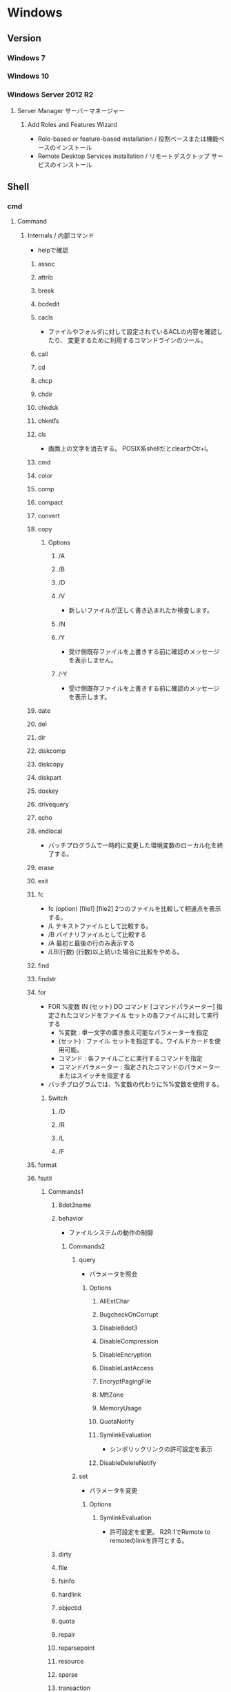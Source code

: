 * Windows
** Version
*** Windows 7
*** Windows 10
*** Windows Server 2012 R2
**** Server Manager サーバーマネージャー
***** Add Roles and Features Wizard
- Role-based or feature-based installation / 役割ベースまたは機能ベースのインストール
- Remote Desktop Services installation / リモートデスクトップ サービスのインストール
** Shell
*** cmd
**** Command
***** Internals / 内部コマンド
- helpで確認
****** assoc
****** attrib
****** break
****** bcdedit
****** cacls
- 
  ファイルやフォルダに対して設定されているACLの内容を確認したり、
  変更するために利用するコマンドラインのツール。

****** call
****** cd
****** chcp
****** chdir
****** chkdsk
****** chkntfs
****** cls
- 画面上の文字を消去する。
  POSIX系shellだとclearかCtr+l。

****** cmd
****** color
****** comp
****** compact
****** convert
****** copy
******* Options
******** /A
******** /B
******** /D
******** /V
- 新しいファイルが正しく書き込まれたか検査します。
******** /N
******** /Y
- 受け側既存ファイルを上書きする前に確認のメッセージを表示しません。
******** /-Y
- 受け側既存ファイルを上書きする前に確認のメッセージを表示します。
****** date
****** del
****** dir
****** diskcomp
****** diskcopy
****** diskpart
****** doskey
****** drivequery
****** echo
****** endlocal
- バッチプログラムで一時的に変更した環境変数のローカル化を終了する。
****** erase
****** exit
****** fc
- fc (option) [file1] [file2]
  2つのファイルを比較して相違点を表示する。
- /L
  テキストファイルとして比較する。
- /B
  バイナリファイルとして比較する
- /A
  最初と最後の行のみ表示する
- /LB(行数)
  (行数)以上続いた場合に比較をやめる。

****** find
****** findstr
****** for
- FOR %変数 IN (セット) DO コマンド [コマンドパラメーター]
  指定されたコマンドをファイル セットの各ファイルに対して実行する
  - %変数 : 単一文字の置き換え可能なパラメーターを指定
  - (セット) : ファイル セットを指定する。ワイルドカードを使用可能。
  - コマンド : 各ファイルごとに実行するコマンドを指定
  - コマンドパラメーター : 指定されたコマンドのパラメーターまたはスイッチを指定する
- バッチプログラムでは、%変数の代わりに%%変数を使用する。
******* Switch
******** /D
******** /R
******** /L
******** /F
****** format
****** fsutil
******* Commands1
******** 8dot3name
******** behavior
- ファイルシステムの動作の制御
********* Commands2
********** query
- パラメータを照会
*********** Options
************ AllExtChar
************ BugcheckOnCorrupt
************ Disable8dot3
************ DisableCompression
************ DisableEncryption
************ DisableLastAccess
************ EncryptPagingFile
************ MftZone
************ MemoryUsage
************ QuotaNotify
************ SymlinkEvaluation
- シンボリックリンクの許可設定を表示
************ DisableDeleteNotify
********** set
- パラメータを変更
*********** Options
************ SymlinkEvaluation
- 許可設定を変更。
  R2R:1でRemote to remoteのlinkを許可とする。
******** dirty
******** file
******** fsinfo
******** hardlink
******** objectid
******** quota
******** repair
******** reparsepoint
******** resource
******** sparse
******** transaction
******** usn
******** volume
****** ftype
****** goto
****** gpresult
****** graptbal
****** help
- 
  コマンドの一覧を取得できる。
  内部コマンドも外部コマンドもあると思われる。

****** icals
****** if
******* defined
- 環境変数が設定されているかチェックするには、DEFINEDを使う。
- ex) 
    IF DEFINED ENV echo OK
- 
  [[http://orangeclover.hatenablog.com/entry/20110127/1296135692][バッチファイル/コマンドプロンプトで環境変数が設定されているかチェックする方法]]

******* Link
- tmp
  - [[http://qiita.com/sawa_tsuka/items/8edf3d3d33a0ae86cb5c][.bat（バッチファイル）のifコマンド解説。 - Qiita]]
****** label
****** md
****** mkdir
****** mklink
- MKLINK [[/D] | [/H] | [/J]] link target
  シンボリックリンクを作成する。
******* /D
- ディレクトリのシンボリックリンクを作成する。
  デフォルトはファイルのシンボリックリンクを作成する。
******* /H
- シンボリックリンクでなくハードリンクを作成する
******* /J
- ディレクトリジャンクションを作成する。
****** mode
****** more
****** move
****** penfiles
****** path
****** pause
****** popd
****** print
****** prompt
****** pushd
****** rd
****** recover
****** rem
****** ren
****** rename
****** replace
****** rmdir
****** robocopy
- Windows の堅牢性の高いファイルコピー
- フォルダを同期するためのコマンド。
  Robust File Copyの略で、堅牢で確実なファイル・コピーという意味を持つ。
  コマンドラインでなくGUIから使いたい場合は、richcopyが利用できる。

******* Usage
- robocopy source dest files (option)
  sourceがコピー元、destがコピー先、filesでコピーするファイルを指定する。
  filesはワイルドカード指定可能で、規定値は*.*。
******* Options
******** Copy Options
********* /S
- サブディレクトリをコピーするが、空のディレクトリはコピーしない。
  
********* /E
- 空のサブディレクトリを含むサブディレクトリをコピーする。

********* /LEV:n
- コピー元ディレクトリツリーの上位nレベルのみをコピーする。

********* /PURGE
- 既にコピー元に存在しないコピー先のファイル・ディレクトリを削除する
********* /MIR
- 2つのフォルダを同期させる。
  destファイルにsourceにないファイルがあれば削除し、古いファイルがあれば上書きされる。
  /purgeと/Eを組み合わせた挙動と同じ。

********* /COPY:コピーフラグ
- ファイルにコピーする情報
  D:データ、A:属性、T:タイムスタンプ
********* /XJ
- ジャンクションポイントを外す。
  シンボリックリンクも除いてくれる模様(2018/4, Win7/2012R2)
********* /XJD
- ディレクトリのジャンクションポイントを外す
********* /XJF
- ファイルのジャンクションポイントを外す
******** File Selection Options
******** Retry Options
******** Log Options
********* /TS
- 出力にコピー元ファイルのタイムスタンプを含める

********* /FP
- 出力にファイルの完全なパス名を含める

********* /BYTES
- サイズをバイトで出力する

********* /TEE
- コンソールウィンドウとログファイルに出力する

******** Job Options
******* Memo
******** 
- [[http://www.atmarkit.co.jp/ait/articles/1309/27/news116.html][Windowsのrobocopyコマンドでコピーするファイルの種類を選択／変更する - @IT]]
****** set
- SET [変数名=[文字列]]
  環境変数を表示、設定、または削除する。

- 現在の環境変数を表示するには、パラメータを指定せず"SET"のみ入力する。
- 変数名のみを指定して実行すると、プレフィックスが一致するすべての変数の値が表示される。
  例えば、"SET P"とすると、'P'で始まるすべての変数が表示される。
******* Switch スイッチ
******** /A
- SET /A 式
  等号の右側の文字列が、評価する数式であることを指定する。
******** /P
- SET /P 変数=[プロンプト文字列]
  ユーザによって入力された入力行を変数の値として設定できるようにする。
****** setlocal
- 
  バッチファイルでの環境変数のローカル化を開始する。
  以前の設定を復元するにはENDLOCALを実行する。
  バッチスクリプトが終了すると、そのバッチスクリプトで発行されたSETLOCALコマンドに対し、
  暗黙のENDLOCALが実行される。

****** sc
- Service Control
  SC is a command line program used for communicating with the Service Control Manager and services.
- Usage:
  sc <server> [command] [service name] <options>...

******* Commands
******** query
- サービスの状態を照会したりサービスの種類ごとに状態を列挙したりする。
******** queryex
******** start
******** pause
******** interrogate
******** continue
******** stop
******** config
- 設定を変更する
  sc config ServiceName option= value
********* Options
********** start
- values
  - auto
  - boot
  - system
  - demand : manualの意
  - disabled
  - delayed-auto : 遅延自動起動
********** password
********** error
******** sdshow
- Displays the service's security descriptor in SDDL format.
  サービスセキュリティ記述子をSDDL形式で表示する
- Usage:
  sc <server> sdshow <service name> <showrights>
******** sdset
- Sets a service's security descriptor.
****** schtasks
****** shift
****** shutdown
****** sort
****** start
****** subst
****** systeminfo
****** tasklist
****** time
****** title
****** tree
****** type
****** ver
****** verify
****** vol
****** xcopy
****** wmic
- System Programのwbemも参照。
***** Externals / 外部コマンド
- "System Programs"等を参照
***** ネットワークコマンド
****** arp
- 
  OSが管理しているAPRテーブルを表示したり削除したりするコマンド。
  ARPテーブルは、IPアドレスとMACアドレスを関連付けた一覧。

- -a
  ARPテーブルを表示する

- -d IPアドレス
  指定したIPアドレスのエントリーを削除する

****** getmac
- 
  ネットワークにつながっている別のWindowsのMACアドレスを調べる。
  getmacを使うには管理者権限が必要なので、

- /s target /u username /p password
  サーバ名、管理者のユーザ名、パスワードを指定して、マックアドレスを確認する。

****** hostname
- 
  現在のホスト名を出力する

****** ipconfig
- 
  コンピュータのネットワーク設定情報を表示する

- /all
  すべてのNIC情報を表示する

- /release
  すべてのNICのIPv4のIPアドレスを開放する

- /renew
  すべてのNICのIPv4のIPアドレスを更新する

- /displaydns
  DNSリゾルバのキャッシュを表示する

- /flushdns
  DNSリゾルバのキャッシュをクリアする

****** nbtstat
- 
  Windowsネットワークを管理するためのコマンド。
  NBTとは"NetBIOS over TCP/IP"のこと。

- -c
  キャッシュしている情報を表示する

- -R
  キャッシュ内容をクリアする

- -n
  自分自身の情報を表示する

****** net
- 
  ネットワーク関係の設定を行ったり、現在の状態を表示させたりするために使われるコマンド。
  サブコマンドをいれずに使うとサブコマンド一覧が表示される。
  [[http://www.atmarkit.co.jp/fwin2k/win2ktips/258netcommand/netcommand.html][netコマンドの使い方 - @IT]]
  [[http://pasofaq.jp/windows/command/net7.htm][NETコマンド(Windows 7)]]

******* net accounts

******* net computer

******* net config
- サーバ・サービスやワークステーション・サービスに関する情報の表示/設定
******** net config server
******** net config workstation
******* net continue
- 
  サービスの再開

******* net file
- 
  使用されているファイルの一覧の表示/強制終了。
  net shareで公開されたリソースのうち、どのようなファイルが実際に外部マシンで利用されているか調べる。

******* net group

******* net help
- 
  各コマンドの使い方の表示

******* net helpmsg
- 
  エラー番号に対する詳しいエラーメッセージの表示

******* net name
- 
  NetBIOS名の表示・追加。
  新しく追加された名前はnet sendコマンドの宛先として利用できる。

******* net pause
- 
  サービスの一時停止

******* net print

******* net send
- 指定されたユーザやコンピュータに対するメッセージの送信

******* net session
- 
  ユーザアカウントに対するログオンやパスワードの要件の表示/強制終了

******* net share
- 
  共有リソースの公開/公開停止。ローカルのリソースを公開して、外部のマシンでnet useできるようにする。

******* net start
- サービスの表示/開始

******* net statistics
- 
  ネットワーク・プロトコルやリソースの公開/共有サービスに対する統計情報の表示

******* net stop
- 
  サービスの停止

******* net time
- 
  時間情報の表示や外部との同期

******* net use
- 
  共有リソースの使用/解除。net shareされたネットワーク上のリソースをローカルで使う場合に使う。

******* net user

******* net view
- 
  リソースが共有されているマシンの列挙や、特定のマシンが公開している共有リソースの一覧を調べる

****** netsh
- 
  netsh（ネットシェル）は、コンピュータのネットワーク設定情報を書き換えるコマンド。
  対話型と結果表示型、どちらも可能。
  Win純性のみでパケットのキャプチャを取得する場合にも利用。

- ?
  コマンド一覧が表示される

- exit
  終了する

******* Commands
******** ?
******** add
******** Advfirewall
******** bridge
******** delete
******** dump
******** exec
******** firewall
********* ?
********* add
- adds firewall configuration
********* delete
********* dump
********* help
********* set
********* show
******** help
******** http
******** trace
- パケットキャプチャを取得する。
  Microsoft Message Analyzerで解析が可能。

****** netstat
- 
  コンピュータの通信状況を一覧表示する。
  どのコンピュータとどんなプロトコルを使って何番ポートで通信しているかわかる。
  標準設定では、相手のコンピュータはホスト名、プロトコルはウェルノウンポートのプロトコル名で表示される。

- -a
  すべての接続とリッスンポートを表示する
- -n
  実行結果にコンピュータやプロトコル名を使わず、IPアドレスとポート番号で表示する
- -o
  Displays the owning process ID associated with each connection.
- -s
  プロトコルごとの統計を表示する。

****** nslookup
- DNSサーバと通信して名前解決の「正引き」や「逆引き」を行うコマンド。
  IPアドレスかドメイン名を入力する。
- Usage
  - nslookup [-opt ...]

****** pathping
- 
  ノード間のネットワークの状態を確認する。
  pingとtracertを組み合わせたようなイメージ。

****** ping
- 
  ICMPのサブコマンドechoを使った、単純なパケット通信テストプログラム。
- -t
  中断されるまでホストをpingする
- -n 要求数
  送信するエコー要求数を設定する

****** route
- ROUTE [-f] [-p] [-4|-6] command [destination] [MASK netmask] [gateway] [METRIC metric] [IF interface]
  ルーティングテーブルに関する情報を表示、または変更する。

******* Options
******** -f
- デフォルトゲートウェイを含む全ての静的ルーティング情報を消去する。

******** -p
- Addコマンドと併用された場合、システムの再起動後もルートが維持される。
******** -4
- IPv4の使用を強制する
******** -6
- IPv6の使用を強制する
******** command
- 以下のいずれか
  - PRINT
  - ADD
  - DELETE
  - CHANGE
******* Commands
- add|change|delete 宛先アドレス [mask ネットマスク] ゲートウェイ
  指定したルーティング情報を追加、変更、消去する。

- print
  ルーティング情報を表示する。

****** telnet
- 
  ネットワーク越しに別のコンピュータを操作するコマンド。
  Vista以降はコントロールパネルで有効化する必要がある。
  平文で送信されるので、使う範囲はLAN内に限定するべき。

****** tracert
- 
  実行するコンピュータから通信相手までの経路上にあるルータを一覧表示するコマンド。
  pingと同様ICMPのエコー要求・応答を利用している。
  TTLが1からスタートし、1つずつ大きくして経路上のルータを一覧表示する機能。

****** 外部link

- [[http://itpro.nikkeibp.co.jp/article/COLUMN/20060224/230618/][管理者必見！ネットワーク・コマンド集]]
- [[http://itpro.nikkeibp.co.jp/article/COLUMN/20131219/525889/][最重要ネットコマンド10]]
- [[http://blog.asial.co.jp/1157][使えると便利なWindowsネットワークコマンド]]

***** Linuxとの比較
- 
  |-------------+---------|
  | Linux shell | Win cmd |
  |-------------+---------|
  | cat         | type    |
  | clear       | cls     |
  | cp          | copy    |
  | ls          | dir     |
  | mv          | move    |
  | pwd         | cd      |
  | rm          | del     |
  |-------------+---------|

**** etc
***** IF文の複数条件指定
- 

  ANDやORに相当する機能はない。ただし、AND条件であればIF文を並べて記述できる。
  ex:) IF %A% == 1 IF %B% == 2 (
         REM 1かつ2のAND条件
     ) ELSE (
         それ以外
     )
- 
  [[http://capm-network.com/?tag=Windows%E3%83%90%E3%83%83%E3%83%81%E3%83%95%E3%82%A1%E3%82%A4%E3%83%AB%E5%88%B6%E5%BE%A1%E6%A7%8B%E6%96%87][CapmNetwork Windowsバッチファイル制御構文]]

***** 処理の途中で改行を入れる
- 
  バッチファイルでのエスケープシーケンスは「^(hat)」なので、
  改行前に^をおくと複数行を1行として扱える。
  ex:) IF %ABCDEFGHIJKLM% ==1 ^
       IF %NOPQRSTUVWXYZ% ==2 (
         REM 処理
     )
- [[http://orangeclover.hatenablog.com/entry/20100810/1281450669][みちしるべ バッチファイルで長い1行の処理を改行を入れて複数行に分けて書きたい]]
- [[http://pf-j.sakura.ne.jp/program/dos/doscmd/str_circumflex.htm][ProgrammingField DOSコマンド一覧 ^(ハット記号)]]

***** 環境変数の消し方
- 
  "SET 変数="とする。
  たとえば変数XYZを初期化したければ、"set XYZ="でよい。

- [[http://orangeclover.hatenablog.com/entry/20090826/1251293551][みちしるべ 3.環境変数 (1)環境変数の使い方 〜意外に削除の仕方はしらない人が多い〜 【コマンドプロンプト、バッチファイルを使わなきゃならなくなった人向けのメモ】]]

***** バッチでの標準入力待ち
- 
  "SET /P 変数=出力文字列"、という感じの構文。
  たとえば"set /P var=好きな英数字を入力してください。"とすると、
  "好きな英数字を入力してください。"と画面に出力された後入力待ちになり、
  改行するまでの文字列がvarに格納される。
  バッチファイルでユーザーに入力させた値を取得する

***** Batchで日時を入力
- 
  %date%, %time%を使えばよいが、%time%は一桁時のときスペースを入れてくるため、
  スペースを0に置換する等の手段を取る必要がある。
  ex: echo %time% -> " 9:20:30.93"

- ex
  rem ***日時定義***
  set today=%date:/=%
  set time_tmp=%time: =0%
  set now=%today%%time_tmp:~0,2%%time_tmp:~3,2%%time_tmp:~6,2%

*** WSH
- Windows Script Host
- Windows環境でスクリプトを実行するための環境。
  標準では、VBScriptとJScriptを利用できる。
**** Programs
***** cscript.exe
***** wscript.exe
**** Objects
***** Basic Objects
****** WScript
****** WshArguments
****** WshController
****** WshEnvironment
****** WshNetwork
****** WshShell
****** WshShortcut
****** WshSpecialFolders
****** WshUrlShortcut
****** FileSystemObject
***** Win OS Objects
****** ADODB.Connection
****** ADODB.Stream
****** XMLHTTP
****** CDO.Message
****** InternetExplorer.Application
****** Shell.Application
****** ADSI (Active Directory Service Interfaces)
****** WMI (Windows Management Instrumentation)
**** Memo
***** 文字コード
- UTF-8では実行時にエラーが出た。設定方法はあるかもしれない。
  Shift_JISにしたところ問題なく実行できた。
**** Link
- [[https://msdn.microsoft.com/ja-jp/library/cc364455.aspx][Windows Script Host - Developer Network]]
- [[http://www.atmarkit.co.jp/ait/articles/0606/02/news116.html][基礎解説 演習方式で身につけるチェック式WSH超入門 - @IT]]
- [[http://news.mynavi.jp/articles/2009/01/25/wsh/][ゼロからはじめるWindows Script Host - 基本編 - マイナビニュース]]
*** PowerShell
- [[file:PowerShell.org][PowerShell.org]]
*** MSYS2
**** pacman
- [[file:Linux.org][Linux.org(PackageManagement/pacman参照)]]
**** Commands
***** cygpath
- Convert Unix and Windows format paths, or output system path information.
- Usage:
  - cygpath (-d|-m|-u|-w|-t TYPE) [-f FILE] [OPTION]... NAME...

****** Options
******* Output
******** -d, --dos
******** -m, --mixed
******** -M, --mode
******** -u, --unix
- default
  print Unix form of NAMEs
******** -w, --windows
******** -t, --type TYPE
**** Memo
***** PATHを引き継ぐ
- Windowsの環境変数"MSYS2_PATH_TYPE"にinheritを設定すると、設定が引き継がれる。
  [[http://chirimenmonster.github.io/2016/05/09/msys2-path.html][MSYS2でPATHが引き継がれない - めもらんだむ]]
***** ファイルパスの扱い
- Windows式のパスをそのまま入力すると、エスケープが処理されcdなどに失敗するが、
  ""(double quote)で囲って利用すると問題なく利用可能。
***** /home/userを上書き
- $HOME設定、/etc/passwd設定をしているものの、
  sshで~/.sshでなく/home/username/.sshが読まれていたので、fstabでmountする。
  - ex) C:/Users/username /home/username ntfs override,binary,auto 0 0
**** Link
- [[https://msys2.github.io/][MSYS2 installer]]
- [[https://sourceforge.net/p/msys2/wiki/Home/][MSYS2 - sourceforge]]
- [[https://github.com/Alexpux/MSYS2-packages][Alexpux/MSYS2-packages - github]]
*** Cygwin
**** Command
***** Cygutils
****** cygstart
- start a program or open a file or URL
  
** System Programs
- [[file:Windows_SystemPrograms.org][Windows_SystemPrograms.org]]
** Files
*** pagefile.sys
- C:\pagefile.sys
  paging file.
- [[http://lifehacker.com/5426041/understanding-the-windows-pagefile-and-why-you-shouldnt-disable-it][Understanding the Windows Pagefile and Why You Shouldn't Disable It - lifehacker]]

*** hiberfil.sys
- C:\hiberfil.sys
  when hybernation is start, data on memory is moved this file.
** Settings
*** Control Panel
**** Win7
***** システムとセキュリティ
****** 電源オプション
- プラン
  - バランス
  - 省電力
  - 高パフォーマンス
    ⇒パフォーマンスを優先、電力の消費が増える可能性あり。
***** ユーザーアカウント
****** 資格情報の管理
******* 汎用資格情報
- 
  [[http://news.mynavi.jp/special/2009/windows7/081.html][第6章 Windows 7のセキュリティとメンテナンス - パスワードを一括管理する「資格情報マネージャー」 - マイナビ ニュース]]

- command
  cmdkey (/list, /add)
  [[http://blog.putise.com/windows%E3%81%AE%E3%83%8D%E3%83%83%E3%83%88%E3%83%AF%E3%83%BC%E3%82%AF%E8%B3%87%E6%A0%BC%E6%83%85%E5%A0%B1%E3%83%A6%E3%83%BC%E3%82%B6%E3%83%BC%E5%90%8D%E3%83%BB%E3%83%91%E3%82%B9%E3%83%AF%E3%83%BC/][Windowsのネットワーク資格情報(ユーザー名・パスワード)を記憶させる方法。コマンドもある - puti se blog]]

***** フォント
- フォントをここに置くと適用される。
*** Registry
**** Structure
***** HKEY_CLASSES_ROOT
- HKCR
  HKEY_LOCAL_MACHINE\Softwareのサブキー。
  エクスプローラを使用してファイルを開くときに正しいプログラムを起動するための情報が格納される。
***** HKEY_CURRENT_USER
- HKCU
  現在ログオンしているユーザの構成情報のルートが格納されている。
  現在ログオンしているユーザのフォルダ、画面の色、コントロールパネル設定などが格納される。
  HKEY_USERSのサブキー。
***** HKEY_LOCAL_MACHINE
- HKLM
  コンピュータに固有の構成情報が格納される。
****** SOFTWARE
****** SYSTEM
******* CurrentControlSet
******** Control
********* Keyboard Layout
********* Keyboard Layouts

******** Services
********* EventLog
********** Application
- イベントログソースが保存されている。
  Event Log Source
********* LanmanWorkstation
********** Parameters
*********** EnableNetBTForSmb2
- Win8, Win8.1, Win2012, Win2012R2でSMBバージョン2を使用して通信したい場合に1とする。
  Win10では使用できない。
*********** SMB1NATCompatibility
***** HKEY_USERS
- HKU
  コンピュータ上に読み込まれた有効なユーザプロファイルがすべて格納される。
****** .DEFAULT
******* Keyboard Layout
******** Preload
- local layoutが表示される
***** HKEY_CURRENT_CONFIG
- 
  システムの起動時にローカルコンピュータにより使用されるハードウェアプロファイルに関する情報が格納されている。
**** Type
- REG_BINARY
  バイナリ値
- REG_SZ
  文字列値。改行を含まない固定長文字列
- REG_EXPAND_SZ
  展開可能な文字列値。環境変数で展開される文字列(%~%)
- REG_MULTI_SZZ
  複数行文字列。改行を含む文字列
- REG_DWORD
  DWORD(32bit)値。32bit符号なし整数値
- REG_QWORD
  QWORD(64bit)値。64bit符号なし整数値
**** Tips
***** Dvorak
- HKEY_LOCAL_MACHINE\SYSTEM\CurrentControlSet\Control\Keyboard Layouts\00000411
  KBDJPN.DLL -> KBDDV.DLL
***** Default Settings
- HKEY_USERS\.DEFAULT\Keyboard Layout\Preloadに記載あり
  http://www.itprotoday.com/management-mobility/how-do-i-configure-default-keyboard-layout-during-login

***** caps<->ctrl
- HKEY_LOCAL_MACHINE\SYSTEM\CurrentControlSet\Control\Keyboard Layout\Scancode Map(なければ作成)
- 値のデータ
  00 00 00 00 00 00 00 00
  03 00 00 00 1D 00 3A 00
  3A 00 1D 00 00 00 00 00 
  
- 内容
  00 00 00 00 : header version[4byte]
  00 00 00 00 : flags[4byte]
  03 00 00 00 : エントリ数、terimnate含む
  3A 00 1D 00 : 3A 00 -> 1D 00
  1D 00 3A 00 : 1D 00 -> 3A 00
  00 00 00 00 : terminate

- Link
  [[http://uguisu.skr.jp/Windows/winCaps.html][「Caps」と「Ctrl」の入れ替え]]

***** Keycode(106 keyboard) Scancode
  - ESC : 00 01
  - TAB : 00 0F
  - CapsLock : 00 3A
  - 左Shift : 00 2A
  - 右Shift : 00 36
  - 左Alt : 00 38
  - 右Alt : E0 38
  - 左Ctrl : 00 1D
  - 右Ctrl E0 1D
  - Enter : 00 1C
  - Del : E0 53
  - Backspace : 00 0E
  - Win右 : E0 5C
  - Win左 : E0 5B
  - 半角/全角 : 0x29
  - 変換 : 0x79
  - 無変換 : 0x78

****** Link(Scancode)
- [[https://www.win.tue.nl/~aeb/linux/kbd/scancodes.html#toc1][Keyboard scancodes]]
- [[https://ja.wikipedia.org/wiki/%E3%82%B9%E3%82%AD%E3%83%A3%E3%83%B3%E3%82%B3%E3%83%BC%E3%83%89][スキャンコード - Wikipedia]]
- [[http://softwaretechnique.jp/OS_Development/Tips/scan_code_set1.html][Tips スキャンコード一覧 スキャンコードセット1 - 0から作るソフトウェア開発]]
- [[http://yanor.net/wiki/?Windows%2FTIPS%2F%E3%83%AC%E3%82%B8%E3%82%B9%E3%83%88%E3%83%AA%E3%82%92%E4%BF%AE%E6%AD%A3%E3%81%97%E3%81%A6CAPSLOCK%E3%81%AE%E5%89%B2%E3%82%8A%E5%BD%93%E3%81%A6%E5%A4%89%E6%9B%B4][レジストリを修正してCAPSLOCKの割り当て変更 - yanor.net]]

***** Key設定
****** PC
- 内容(2017/12/18)
  00 00 00 00 : header version[4byte]
  00 00 00 00 : flags[4byte]
  04 00 00 00 : エントリ数、terimnate含む
  3A 00 1D 00 : CapsLock で 左Ctrl を上書
  1D 00 3A 00 : 左Ctrl で CapsLock を上書
  79 00 38 E0 : 変換 で 右Alt を上書
  00 00 00 00 : terminate
****** GDP Pocket
- 2017/8/26

**** Link
- [[https://support.microsoft.com/ja-jp/kb/256986][上級ユーザー向けの Windows レジストリ情報 - Microsoft]]
- [[http://www.akadia.com/services/windows_registry_tutorial.html][Windows Registry Tutorial]]

*** Local Security Policy
**** Windows Server 2012 R2
***** Security Settings
****** Account Policies
****** Local Policies
******* Audit Policy
******* User Rights Assighnment
******* Security Options
******** User Account Control: Run all administrators in Admin Approval Mode
****** Windows Firewall with Advanced Security
** Environment Variables
*** Values
**** APPDATA
**** LOCALLAPPDATA
**** OS
**** PATH
**** PATHEXT
- 自動で補完される拡張子の情報
**** ProgramFiles
- %SystemDrive%\Program Files
**** SystemDrive
- ex) C:
**** SystemRoot
- ex)%SystemDrive%\Windows
**** USERPROFILE
- ユーザのプロファイルのパス
  ex) C:\Users\UserName, C:\Dcuments and Settings\UserName
**** windir
- ex)%SystemDrive%\Windows
*** 動的な環境変数
**** %CD%
- 現在のディレクトリ文字列
**** %DATE%
- DATEコマンドと同じフォーマットの現在日付
**** %TIME%
- TIMEコマンドと同じフォーマットの現在時刻
**** %RANDOM%
- 0から32767の間の任意の10進数
**** %ERRORLEVEL%
- 現在のERRORLEVELの値
**** %CMDEXTVERSION%
**** %CMDCMDLINE%
**** %HIGHESTNUMANODENUMbER%
*** Memo
**** Setting 設定
- setを使って、表示や設定を行う
**** Replace 置換
- ex)%PATH:文字列 1 = 文字列2%
  PATH環境変数に含まれるすべての"文字列 1"を"文字列 2"に置き換える。
**** 副文字列の指定
- ex)%PATH:~10,5%
  11番目(オフセット10)の文字から5文字だけを使う。
- ex)%PATH:~-10%
  最後の10文字が展開される
- ex)%PATH:~0,-2%
  最後の2文字以外のすべてが展開される
**** 遅延評価関数
- 実行時に環境変数を展開する。
  変数は感嘆符"!"で囲む。
** Structure
*** Windows(%systemroot%)
**** system
- 16bit時代のsystemファイル。
**** System32
- 32bit OSであれば32bit、64bit OSであれば64bit用のシステムファイル。
***** Boot
***** com
***** CompatTel
***** Dism
***** drivers/
****** etc/
******* hosts
***** DriverStore
***** IME
***** migwiz
***** oobe
***** Speech
***** spool
***** sysprep
***** wbem/
***** WindowsPowershell/
***** winevt/
****** Logs/
- イベントログが保存される
******* Application.evtx
******* Security.evtx
******* System.evtx
**** SysWOW64
- 64bit OSで32bit OSをエミュレーションする際に利用される、32bit用のシステムファイル。
** Account
*** Service
**** System (Local System)
- NT AUTHORITY\System
- 権限:Administratorsグループメンバと同等
- ネットワークアクセス時の資格情報:ローカルのコンピュータ・アカウント
- Memo:ドメイン参加していないサーバ間では、ネットワーク接続が許可されない可能性がある。
**** Local Service
- NT AUTHORITY\LocalService
- 権限:Usersグループメンバと同等
- ネットワークアクセス時の資格情報:匿名
- Win XPより追加。
**** Network Service
- NT AUTHORITY\NetworkService
- 権限:Usersグループメンバと同等
- ネットワークアクセス時の資格情報:ローカルのコンピュータ・アカウント
- Win XPより追加。
**** Link
- http://www.atmarkit.co.jp/ait/articles/0905/08/news095.html
** Functions
*** Storage Space Direct, S2D
- Windows Server 2016に追加。
  フェールオーバークラスターに参加するノードのローカルディスクを1つの共有ボリュームとして構成することを可能とする機能。
- アーキテクチャ
  - コンバージド型
  - ハイパーコンバージド型
**** Link
- https://docs.microsoft.com/ja-jp/windows-server/storage/storage-spaces/storage-spaces-direct-overview
- https://mhiroblog.wordpress.com/2016/12/25/storage-space-direct-s2d-%E3%81%A8%E3%81%AF/
- https://docs.microsoft.com/ja-jp/system-center/vmm/s2d?view=sc-vmm-1801
- https://qiita.com/tsurun/items/b875ef74da6ce3e03b7d
*** Server Roles & Features
- [[https://docs.microsoft.com/en-us/previous-versions/windows/it-pro/windows-server-2012-R2-and-2012/hh831669(v%3dws.11)]]
**** Server Roles
***** Active Directory Certificate Services
***** Active Directory Domain Services
****** 2012 R2
- Server Manager : Dashboard -> Add roles and features
  setting...
- Server Manager : AD DS
  setting...
- http://www.rem-system.com/post-671/
***** Active Directory Lightweight Directory Services
***** Active Directory Rights Management Services
***** Application Server
***** DTCP Server
***** DNS Server
***** File and Storage Services
****** File and iSCSI Services
******* File Server
******* iSCSI Target Server
******* iSCSI Target Storage Provider (VDS and VSS hardware providers)
****** Storage Services
***** Hyper-V
**** Features
***** IIS
- [[file:IIS.org][IIS.org]]
***** Failover Clustering
- MSCS / Microsoft Clustering Service
- WSFC / Windows Server Failover Cluster (Windows Server 2008以降)
****** Memo
******* Error: A weak event was created ...
- It's a bug, and just run a Windows Update.
  http://www.itprocentral.com/resolving-failover-cluster-error-message-a-weak-event-was-created-and-it-lives-on-the-wrong-object-there-is-a-very-high-chance-this-will-fail-please-review-and-make-changes-onyour-code-to-prevent-t/
****** Link
- [[https://docs.microsoft.com/en-us/previous-versions/windows/it-pro/windows-server-2012-R2-and-2012/hh831579(v=ws.11)][Failover Clustering Overview - Microsoft Docs]]
- [[http://blog.engineer-memo.com/2013/05/08/alwayson-%E3%82%92-azure-%E4%B8%8A%E3%81%AB%E6%A7%8B%E7%AF%89%E3%81%97%E3%81%A6%E3%81%BF%E3%82%8B-wsfc-%E3%81%AE%E6%A7%8B%E7%AF%89%E7%B7%A8/][AlwaysOn を Azure 上に構築してみる – WSFC の構築編 – SEの雑記]]
- [[https://msdn.microsoft.com/ja-jp/library/dn505754(v=ws.11).aspx][フェールオーバー クラスターを作成する - Developer Network]]
- [[https://techinfoofmicrosofttech.osscons.jp/index.php?MSCS%2FWSFC][MSCS/WSFC - Open棟梁Project - マイクロソフト系技術情報 Wiki]]

***** Multipath I/O
- [[https://docs.microsoft.com/en-us/previous-versions/windows/it-pro/windows-server-2008-R2-and-2008/cc725907(v=ws.11)]]
***** RPC over HTTP Proxy
****** 設定
- ポート設定 :
  - 静的ポート : 135/tcp
  - 動的ポート : 49152-65535 (Windows Server 2008, Vista以降)
  - Link :
    - https://blogs.technet.microsoft.com/jpntsblog/2009/09/02/rpc/
    - http://www.dell.com/support/article/jp/ja/jpbsd1/sln283117/windows-server-rpc-server-unavailable-rpc%E3%82%B5%E3%83%BC%E3%83%90%E3%81%8C%E3%81%82%E3%82%8A%E3%81%BE%E3%81%9B%E3%82%93-%E3%82%A8%E3%83%A9%E3%83%BC%E3%81%AE%E3%83%88%E3%83%A9%E3%83%96%E3%83%AB%E3%82%B7%E3%83%A5%E3%83%BC%E3%83%86%E3%82%A3%E3%83%B3%E3%82%B0?lang=ja
    - https://support.microsoft.com/ja-jp/help/179442/how-to-configure-a-firewall-for-domains-and-trusts
- レジストリ :
  - HKLM\SYSTEM\CurrentControlSet\Control\Terminal Server\AllowRemoteRPC, value "1" means accept.
  - Link :
    - https://stackoverflow.com/questions/22155943/qwinsta-error-5-access-is-denied
****** Link
- https://blogs.technet.microsoft.com/jpntsblog/2009/09/02/rpc/
***** Windows PowerShell
** Shortcuts
*** Windows 7
**** Win + f : エクスプローラ・"検索結果"を開く
**** Win + Ctrl + f : コンピュータを検索します
**** Win + e : エクスプローラ・"コンピュータ"を開く
**** Ctrl + Shift + Esc : Windowsタスクマネージャー
*** Windows 10
**** Win + Ctrl + d : 仮想デスクトップの作成
**** Win + Ctrl + →(←) : 仮想デスクトップの切り替え
**** Win + Ctrl + F4 : 仮想デスクトップの削除
** License
*** CAL / Client Access License
- Windowsサーバを利用するのに必要なライセンス。
  ユーザーCALとデバイスCALが存在する。
**** Link
- http://www.pg-direct.jp/blog/?p=7718
- http://www.pg-direct.jp/user_data/cal.php
- http://wa3.i-3-i.info/word12578.html
** Glossary
*** System32 / SysWOW64
- System32には64bitプログラム用のファイル（現在使用しているもの）、
  SysWOW64には32bitプログラムを動かすための32bitバイナリが入っている。
  
*** WOW64
- Windows 32-bit On Windows 64-bit
  64bit版のWindowsで、Win32アプリケーションを実行する、エミュレーションレイヤー・サブシステム。
  32bitのプログラムはシステムフォルダ(%systemroot%\System32)には直接アクセスできず、
  自動的に%systemroot%\SysWOW64へリダイレクトされる動作となる。配下には32bitのバイナリが用意されている。
  
*** SafeSEH, SoftwareDEP
- http://resemblances.click3.org/?p=1449
*** Network関連
**** SMB, Server message Block
- ネットワーク(LAN)上の複数のWinマシン間でファイル共有やプリント共有を行うためのプロトコルおよび通信サービス。
- 下位のプロトコルとしてNetBIOS、近年では更に下位のプロトコルとしてTCP/IPを利用する(NetBT, NetBIOS over TCP/IP)。
**** CIFS, Common Internet File System
- SMBを拡張し、Windows以外のOSやアプリケーションソフトでも利用できるように仕様を公開したもの。
  TCP/IPを基盤としており、NetBIOSは必要ではなくなっている。
*** MMCスナップイン
- Windowsの管理用ツールの中身。
  外側はMicrosoft管理コンソール。「mmc.exe」がMicrosoft管理コンソールの本体。
  スナップインは、たとえば"eventvwr.msc"、"services.msc"など。
*** セキュリティ周り
**** DACL
- Discretionary Access Control List 随意アクセス制御リスト
  リソースに対するアクセスの許可/拒否を制御する。
  ACEが1つ以上格納されているリスト。
**** SACL
- システムアクセス制御リスト
  リソースに対する監査を制御する
**** ACL
**** ACE
- Access Control Entry
**** SDDL
- Security Descriptor Definition Language
  セキュリティ記述子を表現するための汎用的な表記方法。
  DACLだけでなく監査の設定やDCOMのセキュリティ設定などで広く利用される。
***** Description
****** O:UserSID
****** G:GroupSID
****** D:DACLFlag(ACE strings)...
******* DACLFlag
******** P / SE_DACL_PROTECTED
- DACLが継承されたACEによって変更されないように保護する
******** AR / SE_DACL_AUTO_INHERIT_REQ
- DACLを子オブジェクトへ継承するように要求する
******** AI / SE_DACL_AUTO_INHERITED
- 継承によって作成されたDACLであることを示す
****** S:SACLFlag(ACE strings)...
****** ACE strings / ACE文字列
- format:
  (ACL Type;ACE Flag;Rights;Object GUID;Inherit Object GUID; Account SID)
  (ACLタイプ;ACEフラグ;権利;オブジェクトGUID;継承オブジェクトGUID;アカウントSID)
- ex:
  (A;CIOI;GRGWGXSD;;;PU)
- Memo
  - オブジェクトGUIDと継承オブジェクトGUIDはActive DirectoryのオブジェクトのACLのみで使われるもので、通常は空白。
******* ACEタイプ
- ACEの種類を表す
  |--------+---------------------+--------------------------|
  | 文字列 | タイプ名            | 意味                     |
  |--------+---------------------+--------------------------|
  | A      | SDDL_ACCESS_ALLAWED | アクセス許可             |
  | D      |                     | アクセス拒否             |
  | OA     |                     | オブジェクトアクセス許可 |
  | OD     |                     | オブジェクトアクセス拒否 |
  | AU     |                     | 監査                     |
  | AL     |                     | 警告                     |
  | OU     |                     | オブジェクト監査         |
  | OL     |                     | オブジェクト警告         |
  |--------+---------------------+--------------------------|

******* ACEフラグ
- ACEの継承に関する情報を表す
  |--------+----------+------------------|
  | 文字列 | タイプ名 | 意味             |
  |--------+----------+------------------|
  | CI     |          | コンテナ継承     |
  | OI     |          | オブジェクト継承 |
  | NP     |          | 伝播なし         |
  | IO     |          | 継承のみ         |
  | ID     |          | 継承             |
  | SA     |          | 監査成功         |
  | FA     |          | 監査失敗         |
  |--------+----------+------------------|

******* 権利 Rights
- Platform SDKに含まれるsddl.hやWinnt.h、APIの解説なども参照のこと
******** Generic access rights
- 
  |--------+----------+------|
  | 文字列 | タイプ名 | 意味 |
  |--------+----------+------|
  |        |          |      |
******** Standard access rights
- 
  |--------+----------+------|
  | 文字列 | タイプ名 | 意味 |
  |--------+----------+------|
  |        |          |      |

******** Directory service object access rights
- 
  |--------+----------+------|
  | 文字列 | タイプ名 | 意味 |
  |--------+----------+------|
  |        |          |      |
******** File access rights
- 
  |--------+----------+------|
  | 文字列 | タイプ名 | 意味 |
  |--------+----------+------|
  |        |          |      |
******** Registry key access rights
- 
  |--------+----------+------|
  | 文字列 | タイプ名 | 意味 |
  |--------+----------+------|
  |        |          |      |
******** Mandatory label rights
- 
  |--------+----------+------|
  | 文字列 | タイプ名 | 意味 |
  |--------+----------+------|
  |        |          |      |
******* オブジェクトGUID
- パスワードの変更やリセットなど、特別なタスクの実行を許可するための権利を表すオブジェクトのGUID文字列

******* 継承オブジェクトGUID
- ACEを継承するオブジェクトのGUIDを表す文字列

******* アカウントSID
- ACEの提供対象となるSIDを表す。
- https://msdn.microsoft.com/en-us/library/aa379602.aspx
  |--------+------------------------------|
  | 文字列 | タイプ名                     |
  |--------+------------------------------|
  | AN     | Anonymous                    |
  | AO     |                              |
  | AU     | Authenticated Users          |
  | BA     | Built-in Administrators      |
  | BG     |                              |
  | BO     |                              |
  | BU     | Built-in guests              |
  | CA     |                              |
  | CD     |                              |
  | CG     |                              |
  | CO     |                              |
  | DA     |                              |
  | DC     |                              |
  | DD     |                              |
  | DG     |                              |
  | DU     | Domain users                 |
  | EA     |                              |
  | ED     |                              |
  | HI     |                              |
  | IU     | Interactively logged-on user |
  | LA     |                              |
  | LG     |                              |
  | LS     | Local service account        |
  | LW     |                              |
  | ME     |                              |
  | MU     |                              |
  | NO     |                              |
  | NS     | Network service account      |
  | NU     |                              |
  | PA     |                              |
  | PO     |                              |
  | PS     |                              |
  | PU     |                              |
  | RC     |                              |
  | RD     |                              |
  | RE     |                              |
  | RO     |                              |
  | RS     |                              |
  | RU     |                              |
  | SA     | Schema administrators        |
  | SI     |                              |
  | SO     | Server operators             |
  | SU     | Service                      |
  | SY     | Local system                 |
  | WD     | Everyone                     |
  |--------+------------------------------|

***** Link
- [[https://msdn.microsoft.com/en-us/library/aa374928.aspx][ACE Strings - Microsoft Developer Network]]
- [[https://support.microsoft.com/ja-jp/help/914392/best-practices-and-guidance-for-writers-of-service-discretionary-acces][サービスの随意アクセス制御リストを作成する場合の推奨事項およびガイド - Microsoftサポート]]
- http://www.atmarkit.co.jp/ait/articles/0603/25/news016.html
*** パス
**** UNC
- Universal Naming Convention
  Windowsネットワーク上で共有されている様々な資源の位置を表記する標準的な記法。
- 「\\コンピュータ名\共有名」のように記述する。
***** Link
- http://e-words.jp/w/UNC.html
- http://desktop.arcgis.com/ja/arcmap/10.3/tools/supplement/pathnames-explained-absolute-relative-unc-and-url.htm#GUID-A2A3F32B-D0AE-4F60-97A9-4DA8AF8DC00B
** Tools
*** Chocolatey
- package manager
**** Link
- https://chocolatey.org/packages?q=
- https://qiita.com/msp0310/items/2a92f8966608260c49c1
*** PsTools
**** PsExec
-
***** Link
- https://technet.microsoft.com/ja-jp/sysinternals/bb897553
- http://www.atmarkit.co.jp/ait/articles/1205/11/news147.html
** Performance
- https://msdn.microsoft.com/ja-jp/library/windows/hardware/dn529133
** Memo
*** ACL
- 
  アクセス制御リスト(Access Control List)。
  あるユーザやグループに対して、利用可能な権限を定義したものを
  アクセス制御エントリ(Access Control Entry : ACE)といい、
  これを集めたものがACLとなる。
  （正確には「随意アクセス制御リスト、Discretionary Access Control List:DACL」らしい。）
  [[http://www.atmarkit.co.jp/fwin2k/win2ktips/700whatisacl/whatisacl.html][アクセス制御リストACLとは？ - @IT]]

*** cmdをエクスプローラから開く
- 
  エクスプローラからその場のcmdを開くには、
  アドレスバーにcmdと打つとOK。

*** ローカルユーザで接続する
- 
  .\user、local\user、servername\user等でアクセスできる。

*** システム情報を表示する
- 
  msinfo32。
  スタートからシステム情報も探せるが、プログラム名として打てばよい。
  
*** ローカルのAdminパスワードを変更する方法
- 
  管理者のパスワードを忘れてしまった際、ブートディスクでディスクにアクセスして、
  Utilman.exeを退避し、cmd.exeをcopyして名称をUtilman.exeとすると、
  ログイン画面でコマンドプロンプトが使えるようになる。
  [[http://blogs.technet.com/b/meacoex/archive/2011/08/15/reset-your-windows-sever-2008-r2-domain-controller-administrator-password.aspx][Reset your Windows Server 2008 / R2 Domain Controller administrator password - MEA Center of Expertise]]
  [[http://level69.net/archives/752][Windows Server 2012のパスワードを初期化しよう。- 技術的な何か。]]
  
*** コントロールパネルをコマンドから開く
- [[http://pasofaq.jp/windows/admintools/cpllist7.htm][コントロールパネルのコマンド一覧(Windows 7)]]
*** Thumbs.db
- 
  エクスプローラで縮小表示を行うと、画像や写真データの縮小イメージが格納されたThumbs.dbが作成される。
  必要に応じ再作成されるため、消しても問題ない。またキャッシュしない設定に変更することも出来る。
  [[http://www.atmarkit.co.jp/ait/articles/0602/04/news012.html][Thumbs.dbファイルを作成しないようにする - @IT]]

*** AXキーボード設定
- 
  レジストリを書き換える。
  HKEY_LOCAL_MACHINE\SYSTEM\CurrentControlSet\i8042prt\Parametersを選択し、
  以下のように書き換える。
  |----------------------------+-----------+-------------+------------|
  | 値の名称                   | データ値  | 変更前      | 変更後     |
  |----------------------------+-----------+-------------+------------|
  | LayerDriver JPN            | REG_SZ    | kdb101.dll  | kdbax2.dll |
  | OverrideKeyboardIdentifier | REG_SZ    | PCAT_101KEY | AX_105KEY  |
  | OverrideKeyboardSubtype    | REG_DWORD | 0           | 1          |
  | OverrideKeyboardType       | REG_DWORD | 7           | 7          |
  |----------------------------+-----------+-------------+------------|
  [[http://www.atmarkit.co.jp/fwin2k/win2ktips/041axkbd/axkbd.html][右Altキーに漢字キーを割り当てる方法 - @IT]]
  
*** スタートアップ等の特殊フォルダーをすばやく開く
- 
  すばやく特殊フォルダを開くには、shell:startup 等のシェルのショートカットを使うとよい。
  [ファイル名を指定して実行]、検索文字列入力欄、エクスプローラアドレスバーなどで指定する。
  コマンドプロンプトから実行するには、先頭に「start」か「explorer」をつける。
  [[http://www.atmarkit.co.jp/ait/articles/1401/24/news036.html][スタートメニューやスタートアップなどの特殊フォルダーの場所を素早く開く - @IT]]

- コマンド
  |-----------------------------------+------------------------------------------------------------|
  | shell:表記                        | フォルダー                                                 |
  |-----------------------------------+------------------------------------------------------------|
  | メニュー                          |                                                            |
  | shell:Start Menu                  | 現在のユーザの[スタート メニュー]                          |
  | shell:Common Start Menu           | 全ユーザ共通の[スタート メニュー]                          |
  | shell:Programs                    | 現在のユーザの[スタート] - [プログラム]                    |
  | shell:Common Programs             | 全ユーザ共通の[スタート] - [プログラム]                    |
  | shell:Startup                     | 現在のユーザの[スタート] - [プログラム] - [スタートアップ] |
  | shell:Common Startup              |                                                            |
  | shell:Administrative Tools        | 現在のユーザの[スタート] - [プログラム] - [管理ツール]     |
  | shell:Common Administrative Tools |                                                            |
  |-----------------------------------+------------------------------------------------------------|
  | ユーザーフォルダ関連              |                                                            |
  | ...                               |                                                            |

*** 環境変数の設定
- 
  よくやるように、コンピュータのプロパティなどからシステム情報に飛び、環境変数を設定すると、
  個別ユーザでなく管理者での登録となる。
  
  コントロールパネルのユーザーアカウントの管理画面左側に、環境変数の設定、という項目があるので、
  個別ユーザでの設定ではそこを選択して設定する。
  
- [[http://note.chiebukuro.yahoo.co.jp/detail/n129063][Windowsで環境変数を設定する - YAHOO!知恵袋]]

*** グラフや絵を文字で作るための変換方法
- 
  ただし全て"けいせん"でも出るけれども。
  
  |------------+------+------|
  | 読み       | 細字 | 太字 |
  |------------+------+------|
  | たて       | │   | ┃   |
  | よこ       | ─   | ━   |
  | たてみぎ   | ├   | ┣   |
  | たてひだり | ┤   | ┫   |
  | よこうえ   | ┴   | ┻   |
  | よこした   | ┬   | ┳   |
  | ひだりうえ | ┌   | ┏   |
  | ひだりした | └   | ┗   |
  | みぎうえ   | ┐   | ┓   |
  | みぎした   | ┘   | ┛   |
  | まんなか   | ┼   | ╋   |
  |------------+------+------|

  [[http://support.microsoft.com/kb/883172/ja][特殊文字・記号や罫線文字の入力一覧]]
  [[http://112123.jugem.jp/?eid=2781][【記号】 文字記号でツリーとか階層を作りたい時の変換方法【豆知識】]]

*** Cドライブの掃除
**** ディスククリーンアップ
- Cのプロパティ->ツールタブ
**** Tempの削除
- C:\WINDOWS\Temp
- C:\Users\(username)\AppData\Local\Temp
- C:\Documents and Settings\(username)\Local Settings\Temp
**** Internet一時ファイルの削除
**** Link
- http://freesoft.tvbok.com/tips/optimise_vista/increase_freespace_c_drive.html
- https://pctrouble.net/running/c_drive_freespace.html
*** システム容量
**** Win7
- [[http://freesoft.tvbok.com/tips/win7rc64/windows7_winsxs.html][Windows7、HDバカ食いの理由 - ぼくんちのTV別館]]
*** Scroll Lock
- 
  矢印キーで画面が動いてしまうのは、スクロールロックがかかっているため。
  キーボードや機種により設定は異なるが、現行は"fn + <(左矢印)"でかかる。

*** IEの設定を取得する
- 
  reg export <レジストリキー> <出力先パス>
  reg export "HKEY_CURRENT_USER\Software\Microsoft\Windows\CurrentVersion\Internet Settings" Path

- 
  http://yuzuemon.hatenablog.com/entry/20110510/1305043925

*** レジストリ操作
- 
  http://www.atmarkit.co.jp/ait/articles/0402/21/news005.html

*** アイコン画像作成
- bmpで保存、拡張子を.icoとすればOK。
*** Bluetooth設定
**** pairing
- [[http://qa.elecom.co.jp/faq_detail.html?id=4406][【Bluetooth】Windows機能でのヘッドセット・ヘッドフォンペアリング方法 - ELECOM]]
**** connection
*** ネットワークドライブの割り当て
- エクスプローラでAlt, 「ネットワークドライブの割り当て」を行う。
- http://www1.ark-info-sys.co.jp/support/all/kakumei/c21.html
*** ドメイン環境で使用されるポート
- https://blogs.technet.microsoft.com/jpntsblog/2009/03/03/563/
**** ドメインメンバー
- 
  |--------------------------+------------+--------------------------+----------------|
  | ポートを使用するサービス | プロトコル | クライアント側ポート番号 | DC側ポート番号 |
  |--------------------------+------------+--------------------------+----------------|
  | PING                     | ICMP       |                         |                |
  | DNS                      | TCP/UDP    | 一時ポート               |             53 |
  | Kerberos                 | TCP/UDP    | 一時ポート               |             88 |
  | NTP                      | UDP        | 123                      |            123 |
  | RPC                      | TCP        | 一時ポート               |            135 |
  | RPC                      | TCP        | 一時ポート               |     一時ポート |
  | NetBIOS-ns               | UDP        | 137                      |            137 |
  | NetBIOS-dgm              | UDP        | 138                      |            138 |
  | NetBIOS-ssn              | TCP        | 一時ポート               |            139 |
  | LDAP                     | TCP/UDP    | 一時ポート               |            389 |
  | SMB                      | TCP        | 一時ポート               |            445 |
  | KPasswd                  | TCP        | 一時ポート               |            464 |
  | LDAP GC                  | TCP        | 一時ポート               |           3268 |
  | LDAP SSL                 | TCP        | 一時ポート               |            636 |
  | LDAP GC SSL              | TCP        | 一時ポート               |           3269 |
  | AD DS Web Services       | TCP        | 一時ポート               |           9389 |
  |--------------------------+------------+--------------------------+----------------|

**** DC間
- 
  |--------------------------+------------+------------------+----------------|
  | ポートを使用するサービス | プロトコル | 送信元ポート番号 | 宛先ポート番号 |
  |--------------------------+------------+------------------+----------------|
  | WINS                     | TCP        | 一時ポート       |             42 |
  | DNS                      | TCP/UDP    | 一時ポート       |             53 |
  | Kerberos                 | TCP/UDP    | 一時ポート       |             88 |
  | NTP                      | UDP        | 123              |            123 |
  | RPC                      | TCP        | 一時ポート       |            135 |
  | RPC                      | TCP        | 一時ポート       |     一時ポート |
  | LDAP                     | TCP/UDP    | 一時ポート       |            389 |
  | SMB                      | TCP        | 一時ポート       |            445 |
  | DFSR                     | TCP        | 一時ポート       |           5722 |
  |--------------------------+------------+------------------+----------------|

*** ハッシュ値を計算する
- certutil -hashfile <filename> <algorithm>
*** サービスに対し権限を設定する
- WindowsのServiceを一般ユーザで操作するには、"sc shshow ServiceName"で確認したSDDIを、
  "sc sdset ServiceName NewSDDI"で書き換えればよい。
  (A;;RPWP;;;AU)とすれば、許可、起動・停止、一般ユーザ、となる。
  [[http://buti.blog.so-net.ne.jp/2010-03-03][【Tips】Windowsのサービスを一般（AdminやPowerGroup以外）ユーザで起動できるようにする。 - Butinekoの世界]]
- scでSDDI形式の
*** リモートデスクトップでパスワード変更
- Ctrl + Alt + End (deleteでなく!)
  http://grum.hatenablog.com/entry/2016/01/13/022550
*** 権限
- everyoneは、ログインできるユーザすべてに対しての権限。
  ユーザ登録していない、ログインできない人も含め全て、の場合はgeustが該当とのこと。
*** リンク（ジャンクション、シンボリックリンク、ハードリンク）
**** 種類
- ハードリンク
- シンボリックリンク
- ジャンクション
- [[http://www.atmarkit.co.jp/ait/articles/1306/07/news111.html][Windowsのシンボリックリンクとジャンクションとハードリンクの違い - @IT]]
**** ジャンクション
***** 小技
****** ジャンクションならLinuxでマウントした場合も利用可
- WindowsのフォルダをLinuxでマウントした場合、
  symlinkではLinuxでリンクを辿れないが、ジャンクションなら可能。
  [[http://var.blog.jp/archives/49781846.html][ジャンクションが便利 - nmm実験室]]
****** ジャンクションなら、ファイルダイアログを使ってもパスが変換されない
- シンボリックリンクでは、ファイルダイアログを使う場合パスが変換されてしまう。
  対して、ジャンクションであれば変換されずにそのまま利用可能。
  [[https://qiita.com/go_astrayer/items/ab993cdc420d4f7f50d4][シンボリックリンクの使い方と落とし穴 - Qiita]]
**** シンボリックリンクの設定に関する事項
- [[https://blogs.technet.microsoft.com/jpntsblog/2016/08/31/smbandsymlink/][ファイル共有とシンボリックリンクの利用について - Ask the Network & AD Support Team, Microsoft]]
  アクセス元で"fsutil behavior set symlinkevaluation R2R:1"をしないとRemote間でのリンクは動作しない、など。

- [[http://schinagl.priv.at/nt/hardlinkshellext/hardlinkshellext.html#changesymboliclinkprivilege][Change Symbolic Link Priviledge - Link Shell Extension]]
  シンボリック利用のための権限

**** ジャンクション、シンボリックリンクを避けてコピー
- robocopy {src} {dst} /E /XJ
*** イベントログ
**** 設定変更
***** GUI
- Event ViewrのGUI上、右クリックでプロパティを編集
***** CUI
- wevtutilで設定
  - slオプションでSDDLを設定することでアクセス権設定可能
  - eplオプションで出力
**** Link
- http://www.atmarkit.co.jp/ait/articles/0907/31/news106.html
- https://blogs.technet.microsoft.com/askcorejp/2010/03/30/windows-server-2008-2/
- https://qiita.com/sta/items/957d78a8e884f23cb8be
- https://news.mynavi.jp/itsearch/article/hardware/923
*** ユーザ、グループのSID確認
- SIDは、whoamiにオプションを付けて確認可能。
  /user, /groups
*** スリープ、休止状態
- 意外と待機電力に差がなかった。スリープ有用。
  - シャットダウン後の待機電力 : 0.38W
  - スリープ時の待機電力 : 0.56W
  
- http://affikatsu.com/pc-sleep-hibernation-shutdown-7748/
- https://marvelsoflife.com/2016/12/02/post-2801/
*** リモートデスクトップにログインしているユーザの特定
- query user /server:ServerName (or, quser ~)
- query session /server:ServerName (or, qwinsta ~)
- /serverでRPCを使っていると思われるので、ポート開放は必要。
  また、/serverで対応できるためpsexecは不要と思われる。
**** Link
- http://www.atmarkit.co.jp/ait/articles/0910/16/news117.html
- https://qiita.com/MrDairi/items/5a1ac9cd02b3018940e5
  - (別件)https://qiita.com/MrDairi/items/697050b30052bb0894df
- https://social.technet.microsoft.com/Forums/ja-JP/12538f0f-f487-42ea-a697-6ef733134c73?forum=w7itprogeneralja
*** ポートの接続確認
- powershellで確認する。telnetなどがデフォルトで入っていないため、、
- 手順:
  $tc = New-Object System.Net.Sockets.tcpClient
  $tc.connect(ターゲット, ポート)
  $tc.connected
  $tc.close()
- https://qiita.com/_norin_/items/8f534bd0531a960af5e9

*** 共有フォルダの現在のアクセス確認
- "Computer management"から確認可能。
  http://itdiary.info/windows/post-88/
*** (聞いた話メモ)
- 
  ntoskrnl.exe
  カーネル本体

- 
  Hardware abstraction の下にBIOSがいる。
  
- 
  Ntdll.dll
  Kernel32.dll
  Win32

- 
  起動プロセス
  smssだけ、カーネル直で読んでる。
  
- 
  Object manager
  セマフォとか、

- 
  カーネルの中のレジストリとか、
  
- 
  Advanced なんとか。
  
- 
  起動プロセス、
  
